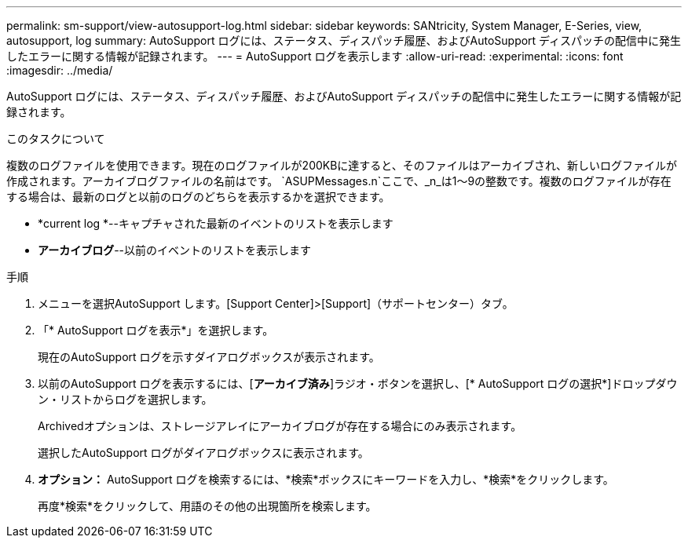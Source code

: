 ---
permalink: sm-support/view-autosupport-log.html 
sidebar: sidebar 
keywords: SANtricity, System Manager, E-Series, view, autosupport, log 
summary: AutoSupport ログには、ステータス、ディスパッチ履歴、およびAutoSupport ディスパッチの配信中に発生したエラーに関する情報が記録されます。 
---
= AutoSupport ログを表示します
:allow-uri-read: 
:experimental: 
:icons: font
:imagesdir: ../media/


[role="lead"]
AutoSupport ログには、ステータス、ディスパッチ履歴、およびAutoSupport ディスパッチの配信中に発生したエラーに関する情報が記録されます。

.このタスクについて
複数のログファイルを使用できます。現在のログファイルが200KBに達すると、そのファイルはアーカイブされ、新しいログファイルが作成されます。アーカイブログファイルの名前はです。 `ASUPMessages.n`ここで、_n_は1～9の整数です。複数のログファイルが存在する場合は、最新のログと以前のログのどちらを表示するかを選択できます。

* *current log *--キャプチャされた最新のイベントのリストを表示します
* *アーカイブログ*--以前のイベントのリストを表示します


.手順
. メニューを選択AutoSupport します。[Support Center]>[Support]（サポートセンター）タブ。
. 「* AutoSupport ログを表示*」を選択します。
+
現在のAutoSupport ログを示すダイアログボックスが表示されます。

. 以前のAutoSupport ログを表示するには、[*アーカイブ済み*]ラジオ・ボタンを選択し、[* AutoSupport ログの選択*]ドロップダウン・リストからログを選択します。
+
Archivedオプションは、ストレージアレイにアーカイブログが存在する場合にのみ表示されます。

+
選択したAutoSupport ログがダイアログボックスに表示されます。

. *オプション：* AutoSupport ログを検索するには、*検索*ボックスにキーワードを入力し、*検索*をクリックします。
+
再度*検索*をクリックして、用語のその他の出現箇所を検索します。


